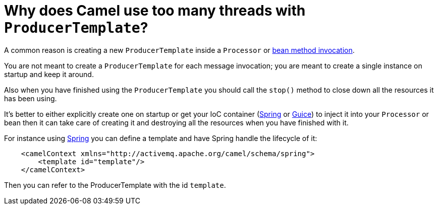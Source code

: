 [[WhydoesCamelusetoomanythreadswithProducerTemplate-WhydoesCamelusetoomanythreadswithProducerTemplate]]
= Why does Camel use too many threads with `ProducerTemplate`?

A common reason is creating a new `ProducerTemplate` inside a `Processor` or
xref:bean-integration.adoc[bean method invocation].

You are not meant to create a `ProducerTemplate` for each message
invocation; you are meant to create a single instance on startup and
keep it around.

Also when you have finished using the `ProducerTemplate` you should call
the `stop()` method to close down all the resources it has been using.

It's better to either explicitly create one on startup or get your IoC
container (xref:components::spring.adoc[Spring] or xref:guice.adoc[Guice]) to inject
it into your `Processor` or bean then it can take care of creating it and
destroying all the resources when you have finished with it.

For instance using xref:components::spring.adoc[Spring] you can define a template
and have Spring handle the lifecycle of it:

[source,java]
----
    <camelContext xmlns="http://activemq.apache.org/camel/schema/spring">
        <template id="template"/>
    </camelContext>
----

Then you can refer to the ProducerTemplate with the id `template`.
